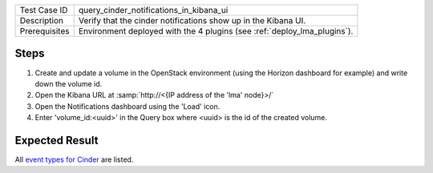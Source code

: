 
+---------------+--------------------------------------------------------------------------+
| Test Case ID  | query_cinder_notifications_in_kibana_ui                                  |
+---------------+--------------------------------------------------------------------------+
| Description   | Verify that the cinder notifications show up in the Kibana UI.           |
+---------------+--------------------------------------------------------------------------+
| Prerequisites | Environment deployed with the 4 plugins (see :ref:`deploy_lma_plugins`). |
+---------------+--------------------------------------------------------------------------+

Steps
:::::

#. Create and update a volume in the OpenStack environment (using the Horizon
   dashboard for example) and write down the volume id.

#. Open the Kibana URL at :samp:`http://<{IP address of the 'lma' node}>/`

#. Open the Notifications dashboard using the 'Load' icon.

#. Enter 'volume_id:<uuid>' in the Query box where <uuid> is the id of the created volume.


Expected Result
:::::::::::::::

All `event types for Cinder <https://docs.google.com/a/mirantis.com/spreadsheets/d/1ES_hWWLpn_eAur2N1FPNyqQAs5U36fQOcuCxRZjHESY/edit?usp=sharing>`_
are listed.
